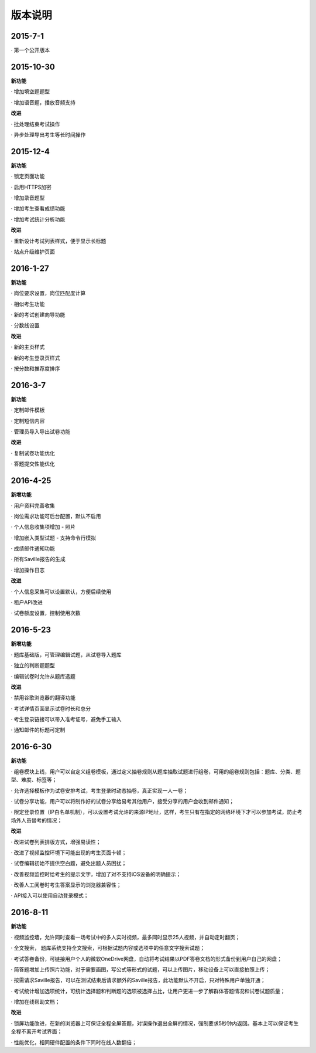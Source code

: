 版本说明
===============

2015-7-1
-------------

· 第一个公开版本

2015-10-30
-----------

**新功能**

· 增加填空题题型

· 增加语音题，播放音频支持

**改进**

· 批处理结束考试操作

· 异步处理导出考生等长时间操作

2015-12-4
-------------

**新功能**

· 锁定页面功能

· 启用HTTPS加密

· 增加录音题型

· 增加考生查看成绩功能

· 增加考试统计分析功能

**改进**

· 重新设计考试列表样式，便于显示长标题

· 站点升级维护页面

2016-1-27
------------

**新功能**

· 岗位要求设置，岗位匹配度计算

· 相似考生功能

· 新的考试创建向导功能

· 分数线设置

**改进**

· 新的主页样式

· 新的考生登录页样式

· 按分数和推荐度排序

2016-3-7
-----------

**新功能**

· 定制邮件模板

· 定制短信内容

· 管理员导入导出试卷功能

**改进**

· 复制试卷功能优化

· 答题提交性能优化

2016-4-25
------------

**新增功能**

· 用户资料完善收集

· 岗位需求功能可后台配置，默认不启用

· 个人信息收集项增加 - 照片

· 增加嵌入类型试题 - 支持命令行模拟

· 成绩邮件通知功能

· 所有Saville报告的生成

· 增加操作日志

**改进**

· 个人信息采集可以设置默认，方便后续使用

· 租户API改进

· 试卷额度设置，控制使用次数

2016-5-23
------------

**新增功能**

· 题库基础版，可管理编辑试题，从试卷导入题库

· 独立的判断题题型

· 编辑试卷时允许从题库选题

**改进**

· 禁用谷歌浏览器的翻译功能

· 考试详情页面显示试卷时长和总分

· 考生登录链接可以带入准考证号，避免手工输入

· 通知邮件的标题可定制

2016-6-30
-----------

**新功能**

· 组卷模块上线，用户可以自定义组卷模板，通过定义抽卷规则从题库抽取试题进行组卷，可用的组卷规则包括：题库、分类、题型、难度、标签等；

· 允许选择模板作为试卷安排考试，考生登录时动态抽卷，真正实现一人一卷；

· 试卷分享功能，用户可以将制作好的试卷分享给易考其他用户，接受分享的用户会收到邮件通知；

· 限定登录位置（IP白名单机制），可以设置考试允许的来源IP地址，这样，考生只有在指定的网络环境下才可以参加考试，防止考场外人员替考的情况；

**改进**

· 改进试卷列表排版方式，增强易读性；

· 改进了视频监控环境下可能出现的考生页面卡顿；

· 试卷编辑初始不提供空白题，避免出题人员困扰；

· 改善视频监控时给考生的提示文字，增加了对不支持iOS设备的明确提示；

· 改善人工阅卷时考生答案显示的浏览器兼容性；

· API接入可以使用自动登录模式；

2016-8-11
------------

**新功能**

· 视频监控墙，允许同时查看一场考试中的多人实时视频，最多同时显示25人视频，并自动定时翻页；

· 全文搜索， 题库系统支持全文搜索，可根据试题内容或选项中的任意文字搜索试题；

· 考试答卷备份，可链接用户个人的微软OneDrive网盘，自动将考试结果以PDF答卷文档的形式备份到用户自己的网盘；

· 简答题增加上传照片功能，对于需要画图，写公式等形式的试题，可以上传图片，移动设备上可以直接拍照上传；

· 按需请求Saville报告，可以在测试结束后请求额外的Saville报告，此功能默认不开启，只对特殊用户单独开通；

· 考试统计增加选项统计，可统计选择题和判断题的选项被选择占比，让用户更进一步了解群体答题情况和试卷试题质量；

· 增加在线帮助文档；

**改进**

· 锁屏功能改进，在新的浏览器上可保证全程全屏答题，对误操作退出全屏的情况，强制要求5秒钟内返回。基本上可以保证考生全程不离开考试界面；

· 性能优化，相同硬件配置的条件下同时在线人数翻倍；